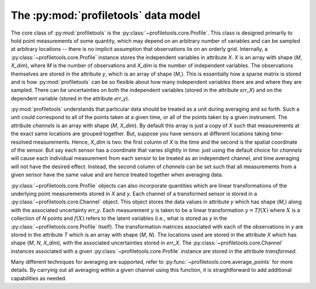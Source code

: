 The :py:mod:`profiletools` data model
=====================================

The core class of :py:mod:`profiletools` is the :py:class:`~profiletools.core.Profile`.
This class is designed primarily to hold point measurements of some quantity,
which may depend on an arbitrary number of variables and can be sampled at
arbitrary locations -- there is no implicit assumption that observations lie on
an orderly grid. Internally, a :py:class:`~profiletools.core.Profile` instance
stores the independent variables in attribute `X`. `X` is an array with shape
(`M`, `X_dim`), where `M` is the number of observations and `X_dim` is the
number of independent variables. The observations themselves are stored in the
attribute `y`, which is an array of shape (`M`,). This is essentially how a
sparse matrix is stored and is how :py:mod:`profiletools` can be so flexible
about how many independent variables there are and where they are sampled. There
can be uncertainties on both the independent variables (stored in the attribute
`err_X`) and on the dependent variable (stored in the attribute `err_y`).

:py:mod:`profiletools` understands that particular data should be treated as a
unit during averaging and so forth. Such a unit could correspond to all of the
points taken at a given time, or all of the points taken by a given instrument.
The attribute `channels` is an array with shape (`M`, `X_dim`). By default this
array is just a copy of `X` such that measurements at the exact same locations
are grouped together. But, suppose you have sensors at different locations
taking time-resolved measurements. Hence, `X_dim` is two: the first column of
`X` is the time and the second is the spatial coordinate of the sensor. But say
each sensor has a coordinate that varies slightly in time: just using the
default choice for `channels` will cause each individual measurement from each
sensor to be treated as an independent channel, and time averaging will not have
the desired effect. Instead, the second column of `channels` can be set such
that all measurements from a given sensor have the same value and are hence
treated together when averaging data.

:py:class:`~profiletools.core.Profile` objects can also incorporate quantities
which are linear transformations of the underlying point measurements stored in
`X` and `y`. Each channel of a transformed sensor is stored in a
:py:class:`~profiletools.core.Channel` object. This object stores the data
values in attribute `y` which has shape (`M`,) along with the associated
uncertainty `err_y`. Each measurement :math:`y` is taken to be a linear
transformation :math:`y=Tf(X)` where :math:`X` is a collection of `N` points and
:math:`f(X)` refers to the latent variables (i.e., what is stored as `y` in the
:py:class:`~profiletools.core.Profile` itself). The transformation matrices associated with each of
the observations in `y` are stored in the attribute `T` which is an array with
shape (`M`, `N`). The locations used are stored in the attribute `X` which has
shape (`M`, `N`, `X_dim`), with the associated uncertainties stored in `err_X`.
The :py:class:`~profiletools.core.Channel` instances associated with a given
:py:class:`~profiletools.core.Profile` instance are stored in the attribute
`transformed`.

Many different techniques for averaging are supported, refer to
:py:func:`~profiletools.core.average_points` for more details. By carrying out
all averaging within a given channel using this function, it is straightforward
to add additional capabilities as needed.